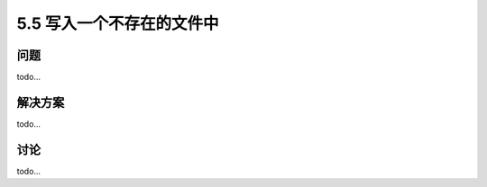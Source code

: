==============================
5.5 写入一个不存在的文件中
==============================

----------
问题
----------
todo...

----------
解决方案
----------
todo...

----------
讨论
----------
todo...